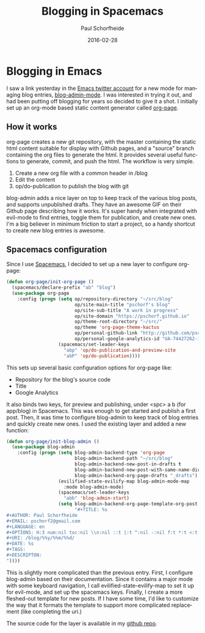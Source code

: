 #+TITLE: Blogging in Spacemacs
#+AUTHOR: Paul Schorfheide
#+EMAIL: pschorf2@gmail.com
#+LANGUAGE: en
#+OPTIONS: H:3 num:nil toc:nil \n:nil ::t |:t ^:nil -:nil f:t *:t <:t
#+URI: /blog/%y/%m/%d/spacemacs-blogging
#+DATE: 2016-02-28
#+TAGS: emacs, blogging
#+DESCRIPTION: Blogging with Spacemacs

* Blogging in Emacs
I saw a link yesterday in the [[https://twitter.com/emacs][Emacs twitter account]] for a new mode for managing
blog entries, [[https://github.com/CodeFalling/blog-admin][blog-admin-mode]]. I was interested in trying it out, and had been
putting off blogging for years so decided to give it a shot. I initially set up
an org-mode based static content generator called [[https://github.com/kelvinh/org-page][org-page]]. 
** How it works
org-page creates a new git repository, with the master containing the static
html content suitable for display with Github pages, and a "source" branch
containing the org files to generate the html. It provides several useful
functions to generate, commit, and push the html. The workflow is very simple.
1. Create a new org file with a common header in /blog
2. Edit the content
3. op/do-publication to publish the blog with git
blog-admin adds a nice layer on top to keep track of the various blog posts, and
supports unpublished drafts. They have an awesome GIF on their Github page
describing how it works. It's super handy when integrated with evil-mode to
find entries, toggle them for publication, and create new ones. I'm a big
believer in minimum friction to start a project, so a handy shortcut to create
new blog entries is awesome.
** Spacemacs configuration
Since I use [[https://github.com/syl20bnr/spacemacs][Spacemacs]], I decided to set up a new layer to configure org-page:
#+begin_src emacs-lisp
(defun org-page/init-org-page ()
  (spacemacs/declare-prefix "ab" "blog")
  (use-package org-page
    :config (progn (setq op/repository-directory "~/src/blog"
                         op/site-main-title "pschorf's blog"
                         op/site-sub-title "A work in progress"
                         op/site-domain "https://pschorf.github.io"
                         op/theme-root-directory "~/src/"
                         op/theme 'org-page-theme-kactus
                         op/personal-github-link "http://github.com/pschorf"
                         op/personal-google-analytics-id "UA-74427262-1")
                   (spacemacs/set-leader-keys
                     "abp" 'op/do-publication-and-preview-site
                     "abP" 'op/do-publication))))
#+end_src
This sets up several basic configuration options for org-page like:
- Repository for the blog's source code
- Title
- Google Analytics
It also binds two keys, for preview and publishing, under <spc> a b (for
app/blog) in Spacemacs. This was enough to get started and publish a first post.
Then, it was time to configure blog-admin to keep track of blog entries and
quickly create new ones. I used the existing layer and added a new function:
#+begin_src emacs-lisp
(defun org-page/init-blog-admin ()
  (use-package blog-admin
    :config (progn (setq blog-admin-backend-type 'org-page
                         blog-admin-backend-path "~/src/blog"
                         blog-admin-backend-new-post-in-drafts t
                         blog-admin-backend-new-post-with-same-name-dir t
                         blog-admin-backend-org-page-drafts "_drafts")
                   (evilified-state-evilify-map blog-admin-mode-map
                     :mode blog-admin-mode)
                   (spacemacs/set-leader-keys
                     "abb" 'blog-admin-start)
                   (setq blog-admin-backend-org-page-template-org-post
                         "#+TITLE: %s
#+AUTHOR: Paul Schorfheide
#+EMAIL: pschorf2@gmail.com
#+LANGUAGE: en
#+OPTIONS: H:3 num:nil toc:nil \\n:nil ::t |:t ^:nil -:nil f:t *:t <:t
#+URI: /blog/%%y/%%m/%%d/
#+DATE: %s
#+TAGS:
#+DESCRIPTON:
"))))
#+end_src
This is slightly more complicated than the previous entry. First, I configure
blog-admin based on their documentation. Since it contains a major mode with
some keyboard navigation, I call evilified-state-evilify-map to set it up for
evil-mode, and set up the spacemacs keys. Finally, I create a more fleshed-out
template for new posts. If I have some time, I'd like to customize the way that
it formats the template to support more complicated replacement (like completing
the uri.)

The source code for the layer is available in my [[https://github.com/pschorf/spacemacs-layers][github repo]].
